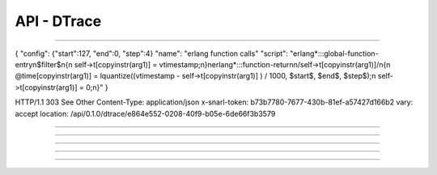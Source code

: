 .. Project-FiFo documentation master file, created by
   Heinz N. Gies on Fri Aug 15 03:25:49 2014.

************
API - DTrace
************

.. http:get:: /dtrace

   Lists all dtrace scripts.

   **Related permissions**

      cloud -> dtrace -> list

   **Example request**:

   .. sourcecode:: http

     GET /dtrace HTTP/1.1
     host: cloud.project-fifo.net
     accept: applicaiton/json
     x-snarl-token: 1b2230af-03bb-4bf7-ab49-86fab503bf16

   **Example response**:

   .. sourcecode:: http

     HTTP/1.1 200 OK
     vary: Accept
     content-type: application/json
     x-snarl-token: 1b2230af-03bb-4bf7-ab49-86fab503bf16

     ["b7c658e0-2ddb-46dd-8973-4a59ffc9957e"]


   :reqheader accept: the accepted encoding, valid is ``application/json``
   :reqheader x-snarl-token: the snarl token for this session
   :reqheader x-full-list: true - to get a full list instead of UUIDs
   :reqheader x-full-fields: fields to include in the full list - please see: :http:get:`/dtrace/(uuid:dtrace)`
   :resheader content-type: the returned datatype, usually ``application/json``
   :resheader x-snarl-token: the snarl token for this session

   :status 200: the DTrace list is returned
   :status 403: user is not authorized
   :status 503: one or more subsystems could not be reached

____


.. http:post:: /dtrace

   Creates a dtrace script.

   **Related permissions**

      cloud -> dtrace -> create

.. todo::

  Example Requests & Responses still missing.

  POST /api/0.1.0/dtrace HTTP/1.1
  Accept: application/json
  x-snarl-token: b73b7780-7677-430b-81ef-a57427d166b2
  Content-Type: application/json

{
"config": {"start":127, "end":0, "step":4}
"name": "erlang function calls"
"script": "erlang*:::global-function-entry\n$filter$\n{\n  self->t[copyinstr(arg1)] = vtimestamp;\n}\nerlang*:::function-return\n/self->t[copyinstr(arg1)]/\n{\n  @time[copyinstr(arg1)] = lquantize((vtimestamp - self->t[copyinstr(arg1)] ) / 1000, $start$, $end$, $step$);\n  self->t[copyinstr(arg1)] = 0;\n}"
}

HTTP/1.1 303 See Other
Content-Type: application/json
x-snarl-token: b73b7780-7677-430b-81ef-a57427d166b2
vary: accept
location: /api/0.1.0/dtrace/e864e552-0208-40f9-b05e-6de66f3b3579

____


.. http:get:: /dtrace/(uuid:dtrace)

   Returns dtrace script for given *uuid*.

   **Related permissions**

      dtrace -> UUID -> get

   **Example request**:

   .. sourcecode:: http

     GET /dtrace/b7c658e0-2ddb-46dd-8973-4a59ffc9957e HTTP/1.1
     host: cloud.project-fifo.net
     accept: applicaiton/json
     x-snarl-token: 1b2230af-03bb-4bf7-ab49-86fab503bf16

   **Example response**:

   .. sourcecode:: http

       HTTP/1.1 200 OK
       vary: Accept
       content-type: application/json
       x-snarl-token: 1b2230af-03bb-4bf7-ab49-86fab503bf16

       {
        "uuid": "b7c658e0-2ddb-46dd-8973-4a59ffc9957e",
        "name": "zfs reads",
        "script": "/*some dtrace here/*",
        "config": {"start": 0, "end": 64, "step":2},
        "metadata": {}
       }


   :reqheader accept: the accepted encoding, valid is ``application/json``
   :reqheader x-snarl-token: the snarl token for this session
   :resheader content-type: the returned datatype, usually ``application/json``
   :resheader x-snarl-token: the snarl token for this session

   :status 200: the DTrace information is returned
   :status 403: user is not authoriyed
   :status 404: the DTrace was not found
   :status 503: one or more subsystems could not be reached

   :>json string UUID: UUID of DTrace
   :>json string name: name of DTrace
   :>json string script: DTrace scirpt
   :>json object config: DTrace config
   :>json object metadata: metadata associated with DTrace

____


.. http:put:: /dtrace/(uuid:dtrace)

   Edits dtrace script with given *uuid*.

   **Related permissions**

      dtrace -> UUID -> edit

   .. warning::

      not currently supported

____


.. http:delete:: /dtrace/(uuid:dtrace)

   Deletes dtrace script with given *uuid*.

   **Related permissions**

      dtrace -> UUID -> delete

   **Example request**:

   .. sourcecode:: http

     DELETE /dtrace/b7c658e0-2ddb-46dd-8973-4a59ffc9957e HTTP/1.1
     host: cloud.project-fifo.net
     x-snarl-token: 1b2230af-03bb-4bf7-ab49-86fab503bf16

   **Example response**:

   .. sourcecode:: http

     HTTP/1.1 204 No Content
     x-snarl-token: 1b2230af-03bb-4bf7-ab49-86fab503bf16

   :reqheader x-snarl-token: the snarl token for this session
   :resheader x-snarl-token: the snarl token for this session

   :status 204: the DTrace was successfully deleted
   :status 404: the DTrace was not found
   :status 503: one or more subsystems could not be reached

____


.. http:put:: /dtrace/(uuid:dtrace)/metadata[/...]

   Sets a metadata key for dtrace with given *uuid*.

   **Related permissions**

      dtrace -> UUID -> edit

   **Example request**:

   .. sourcecode:: http

     PUT /api/0.1.0/vms/2ca285a3-05a8-4ca6-befd-78fa994929ab/metadata/jingles HTTP/1.1
     Accept: application/json
     x-snarl-token: d2d685b7-714d-4d28-bb7c-6f80b29da4dd
     Content-Type: application/json

     {"notes":  [{"text":"yap","created_at":"2014-09-13T01:34:03.379Z"}]}

   **Example response**:

   .. sourcecode:: http

     HTTP/1.1 204 No Content
     x-snarl-token: d2d685b7-714d-4d28-bb7c-6f80b29da4dd
     vary: accept

   :reqheader accept: the accepted encoding, alis is ``application/json``
   :reqheader x-snarl-token: the snarl token for this session
   :reqheader content-type: the provided datatype, usually ``application/json``
   :resheader x-snarl-token: the snarl token for this session

   :status 204: no content
   :status 404: the VM could not be found
   :status 403: user is not authorized
   :status 503: one or more subsystems could not be reached

   :>json string <key>: values to store under this key



____


.. http:delete:: /dtrace/(uuid:dtrace)/metadata/...

   Removes a metadata key for dtrace with given *uuid*.

   **Related permissions**

     dtrace -> UUID -> edit

   **Example request**:

   .. sourcecode:: http

     DELETE /dtrace/b7c658e0-2ddb-46dd-8973-4a59ffc9957e/metadata/(path:metadata) HTTP/1.1
     host: cloud.project-fifo.net
     x-snarl-token: 1b2230af-03bb-4bf7-ab49-86fab503bf16

   **Example response**:

   .. sourcecode:: http

     HTTP/1.1 204 No Content
     x-snarl-token: 1b2230af-03bb-4bf7-ab49-86fab503bf16

   :reqheader x-snarl-token: the snarl token for this session
   :resheader x-snarl-token: the snarl token for this session

   :status 204: the metadata key was successfully deleted from DTrace
   :status 404: the metadata key was not found
   :status 503: one or more subsystems could not be reached
